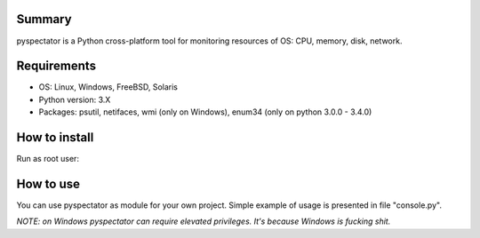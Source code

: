 ===========
Summary
===========

pyspectator is a Python cross-platform tool for monitoring resources of OS: CPU, memory, disk, network.

===========
Requirements
===========

- OS: Linux, Windows, FreeBSD, Solaris
- Python version: 3.X
- Packages: psutil, netifaces, wmi (only on Windows), enum34 (only on python 3.0.0 - 3.4.0)

===========
How to install
===========

Run as root user:

.. code-block:: bash
    pip install pyspectator


===========
How to use
===========

You can use pyspectator as module for your own project. Simple example of usage is presented in file "console.py".

*NOTE: on Windows pyspectator can require elevated privileges. It's because Windows is fucking shit.*
